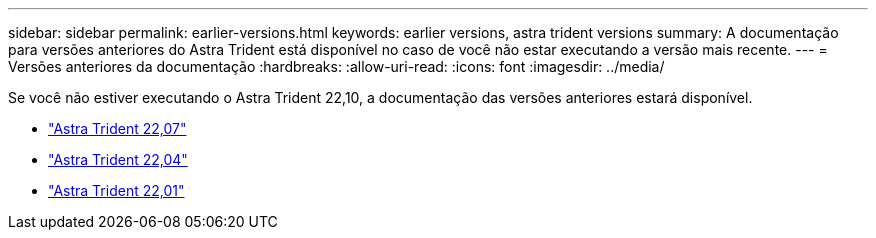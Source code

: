 ---
sidebar: sidebar 
permalink: earlier-versions.html 
keywords: earlier versions, astra trident versions 
summary: A documentação para versões anteriores do Astra Trident está disponível no caso de você não estar executando a versão mais recente. 
---
= Versões anteriores da documentação
:hardbreaks:
:allow-uri-read: 
:icons: font
:imagesdir: ../media/


[role="lead"]
Se você não estiver executando o Astra Trident 22,10, a documentação das versões anteriores estará disponível.

* https://docs.netapp.com/us-en/trident-2207/index.html["Astra Trident 22,07"^]
* https://docs.netapp.com/us-en/trident-2204/index.html["Astra Trident 22,04"^]
* https://docs.netapp.com/us-en/trident-2201/index.html["Astra Trident 22,01"^]

